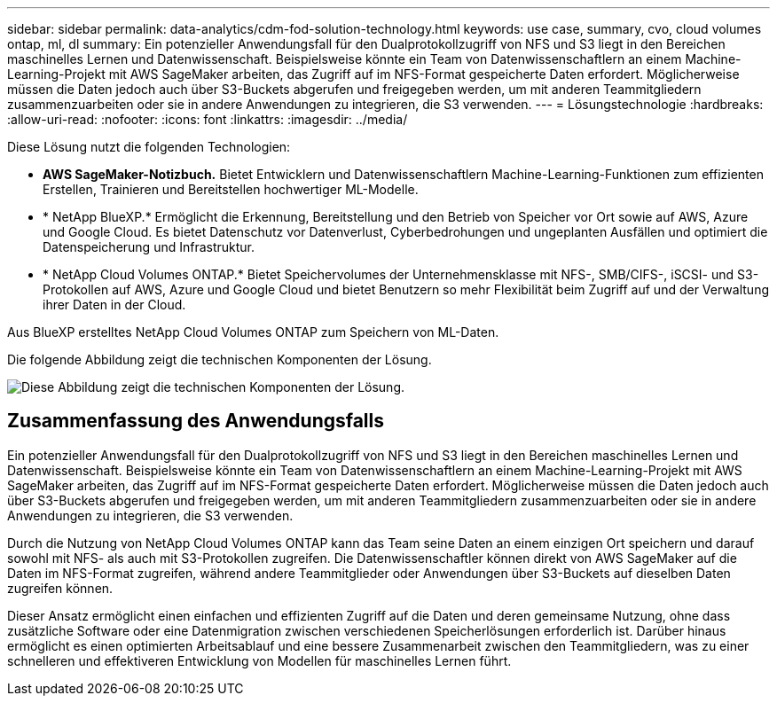 ---
sidebar: sidebar 
permalink: data-analytics/cdm-fod-solution-technology.html 
keywords: use case, summary, cvo, cloud volumes ontap, ml, dl 
summary: Ein potenzieller Anwendungsfall für den Dualprotokollzugriff von NFS und S3 liegt in den Bereichen maschinelles Lernen und Datenwissenschaft.  Beispielsweise könnte ein Team von Datenwissenschaftlern an einem Machine-Learning-Projekt mit AWS SageMaker arbeiten, das Zugriff auf im NFS-Format gespeicherte Daten erfordert.  Möglicherweise müssen die Daten jedoch auch über S3-Buckets abgerufen und freigegeben werden, um mit anderen Teammitgliedern zusammenzuarbeiten oder sie in andere Anwendungen zu integrieren, die S3 verwenden. 
---
= Lösungstechnologie
:hardbreaks:
:allow-uri-read: 
:nofooter: 
:icons: font
:linkattrs: 
:imagesdir: ../media/


[role="lead"]
Diese Lösung nutzt die folgenden Technologien:

* *AWS SageMaker-Notizbuch.*  Bietet Entwicklern und Datenwissenschaftlern Machine-Learning-Funktionen zum effizienten Erstellen, Trainieren und Bereitstellen hochwertiger ML-Modelle.
* * NetApp BlueXP.*  Ermöglicht die Erkennung, Bereitstellung und den Betrieb von Speicher vor Ort sowie auf AWS, Azure und Google Cloud.  Es bietet Datenschutz vor Datenverlust, Cyberbedrohungen und ungeplanten Ausfällen und optimiert die Datenspeicherung und Infrastruktur.
* * NetApp Cloud Volumes ONTAP.*  Bietet Speichervolumes der Unternehmensklasse mit NFS-, SMB/CIFS-, iSCSI- und S3-Protokollen auf AWS, Azure und Google Cloud und bietet Benutzern so mehr Flexibilität beim Zugriff auf und der Verwaltung ihrer Daten in der Cloud.


Aus BlueXP erstelltes NetApp Cloud Volumes ONTAP zum Speichern von ML-Daten.

Die folgende Abbildung zeigt die technischen Komponenten der Lösung.

image:cdm-fod-001.png["Diese Abbildung zeigt die technischen Komponenten der Lösung."]



== Zusammenfassung des Anwendungsfalls

Ein potenzieller Anwendungsfall für den Dualprotokollzugriff von NFS und S3 liegt in den Bereichen maschinelles Lernen und Datenwissenschaft.  Beispielsweise könnte ein Team von Datenwissenschaftlern an einem Machine-Learning-Projekt mit AWS SageMaker arbeiten, das Zugriff auf im NFS-Format gespeicherte Daten erfordert.  Möglicherweise müssen die Daten jedoch auch über S3-Buckets abgerufen und freigegeben werden, um mit anderen Teammitgliedern zusammenzuarbeiten oder sie in andere Anwendungen zu integrieren, die S3 verwenden.

Durch die Nutzung von NetApp Cloud Volumes ONTAP kann das Team seine Daten an einem einzigen Ort speichern und darauf sowohl mit NFS- als auch mit S3-Protokollen zugreifen.  Die Datenwissenschaftler können direkt von AWS SageMaker auf die Daten im NFS-Format zugreifen, während andere Teammitglieder oder Anwendungen über S3-Buckets auf dieselben Daten zugreifen können.

Dieser Ansatz ermöglicht einen einfachen und effizienten Zugriff auf die Daten und deren gemeinsame Nutzung, ohne dass zusätzliche Software oder eine Datenmigration zwischen verschiedenen Speicherlösungen erforderlich ist.  Darüber hinaus ermöglicht es einen optimierten Arbeitsablauf und eine bessere Zusammenarbeit zwischen den Teammitgliedern, was zu einer schnelleren und effektiveren Entwicklung von Modellen für maschinelles Lernen führt.
